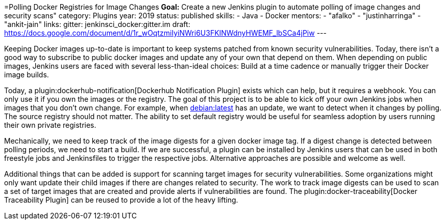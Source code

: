 =Polling Docker Registries for Image Changes
*Goal:*  Create a new Jenkins plugin to automate polling of image changes and security scans"
category: Plugins
year: 2019
status: published
skills:
- Java
- Docker
mentors:
- "afalko"
- "justinharringa"
- "ankit-jain"
links:
  gitter: jenkinsci_docker:gitter.im
  draft: https://docs.google.com/document/d/1r_wOqtzmiIyiNWri6U3FKINWdnyHWEMF_lbSCa4jPiw
---

Keeping Docker images up-to-date is important to keep systems patched from known security vulnerabilities.
Today, there isn’t a good way to subscribe to public docker images and update any of your own that depend on them.
When depending on public images,
Jenkins users are faced with several less-than-ideal choices:
Build at a time cadence or manually trigger their Docker image builds.

Today, a plugin:dockerhub-notification[Dockerhub Notification Plugin] exists which can help, but it requires a webhook.
You can only use it if you own the images or the registry.
The goal of this project is to be able to kick off your own Jenkins jobs when images that you don’t own change.
For example, when link:https://hub.docker.com/_/debian/[debian:latest] has an update,
we want to detect when it changes by polling. 
The source registry should not matter.
The ability to set default registry would be useful for seamless adoption by users running their own private registries.

Mechanically, we need to keep track of the image digests for a given docker image tag.
If a digest change is detected between polling periods,
we need to start a build. If we are successful,
a plugin can be installed by Jenkins users that can be used in both freestyle jobs and Jenkinsfiles to trigger the respective jobs.
Alternative approaches are possible and welcome as well.

Additional things that can be added is support for scanning target images for security vulnerabilities.
Some organizations might only want update their child images if there are changes related to security.
The work to track image digests can be used to scan a set of target images that are created and provide alerts if vulnerabilities are found.
The plugin:docker-traceability[Docker Traceability Plugin] can be reused to provide a lot of the heavy lifting.
